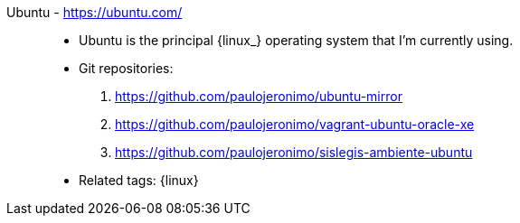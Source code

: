 [#ubuntu]#Ubuntu# - https://ubuntu.com/::
* Ubuntu is the principal {linux_} operating system that I'm
  currently using.
* Git repositories:
. https://github.com/paulojeronimo/ubuntu-mirror
. https://github.com/paulojeronimo/vagrant-ubuntu-oracle-xe
. https://github.com/paulojeronimo/sislegis-ambiente-ubuntu
* Related tags: {linux}
